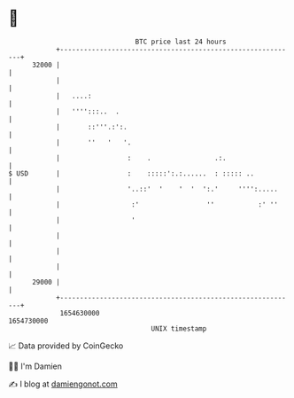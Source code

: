 * 👋

#+begin_example
                                   BTC price last 24 hours                    
               +------------------------------------------------------------+ 
         32000 |                                                            | 
               |                                                            | 
               |   ....:                                                    | 
               |   '''':::..  .                                             | 
               |       ::'''.:':.                                           | 
               |       ''   '   '.                                          | 
               |                 :    .                .:.                  | 
   $ USD       |                 :    :::::':.:......  : ::::: ..           | 
               |                 '..::'  '    '  '  ':.'     '''':.....     | 
               |                  :'                 ''           :' ''     | 
               |                  '                                         | 
               |                                                            | 
               |                                                            | 
               |                                                            | 
         29000 |                                                            | 
               +------------------------------------------------------------+ 
                1654630000                                        1654730000  
                                       UNIX timestamp                         
#+end_example
📈 Data provided by CoinGecko

🧑‍💻 I'm Damien

✍️ I blog at [[https://www.damiengonot.com][damiengonot.com]]
